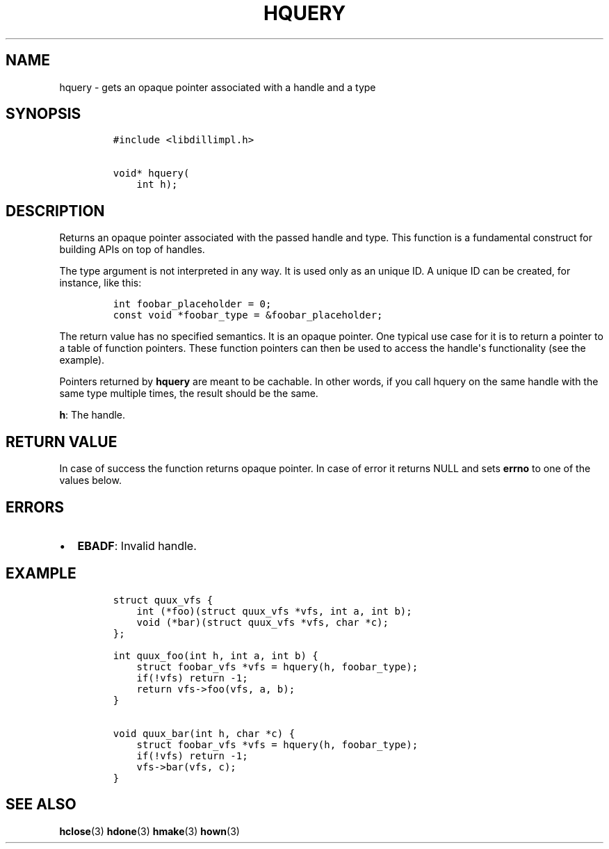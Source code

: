 .\" Automatically generated by Pandoc 1.19.2.1
.\"
.TH "HQUERY" "3" "" "libdill" "libdill Library Functions"
.hy
.SH NAME
.PP
hquery \- gets an opaque pointer associated with a handle and a type
.SH SYNOPSIS
.IP
.nf
\f[C]
#include\ <libdillimpl.h>

void*\ hquery(
\ \ \ \ int\ h);
\f[]
.fi
.SH DESCRIPTION
.PP
Returns an opaque pointer associated with the passed handle and type.
This function is a fundamental construct for building APIs on top of
handles.
.PP
The type argument is not interpreted in any way.
It is used only as an unique ID.
A unique ID can be created, for instance, like this:
.IP
.nf
\f[C]
int\ foobar_placeholder\ =\ 0;
const\ void\ *foobar_type\ =\ &foobar_placeholder;
\f[]
.fi
.PP
The return value has no specified semantics.
It is an opaque pointer.
One typical use case for it is to return a pointer to a table of
function pointers.
These function pointers can then be used to access the handle\[aq]s
functionality (see the example).
.PP
Pointers returned by \f[B]hquery\f[] are meant to be cachable.
In other words, if you call hquery on the same handle with the same type
multiple times, the result should be the same.
.PP
\f[B]h\f[]: The handle.
.SH RETURN VALUE
.PP
In case of success the function returns opaque pointer.
In case of error it returns NULL and sets \f[B]errno\f[] to one of the
values below.
.SH ERRORS
.IP \[bu] 2
\f[B]EBADF\f[]: Invalid handle.
.SH EXAMPLE
.IP
.nf
\f[C]
struct\ quux_vfs\ {
\ \ \ \ int\ (*foo)(struct\ quux_vfs\ *vfs,\ int\ a,\ int\ b);
\ \ \ \ void\ (*bar)(struct\ quux_vfs\ *vfs,\ char\ *c);
};

int\ quux_foo(int\ h,\ int\ a,\ int\ b)\ {
\ \ \ \ struct\ foobar_vfs\ *vfs\ =\ hquery(h,\ foobar_type);
\ \ \ \ if(!vfs)\ return\ \-1;
\ \ \ \ return\ vfs\->foo(vfs,\ a,\ b);
}

void\ quux_bar(int\ h,\ char\ *c)\ {
\ \ \ \ struct\ foobar_vfs\ *vfs\ =\ hquery(h,\ foobar_type);
\ \ \ \ if(!vfs)\ return\ \-1;
\ \ \ \ vfs\->bar(vfs,\ c);
}
\f[]
.fi
.SH SEE ALSO
.PP
\f[B]hclose\f[](3) \f[B]hdone\f[](3) \f[B]hmake\f[](3) \f[B]hown\f[](3)
